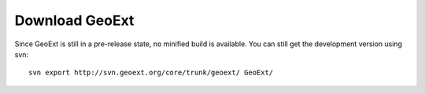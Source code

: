 =================
 Download GeoExt
=================

Since GeoExt is still in a pre-release state, no minified build is available.  You can still get the development version using svn::

    svn export http://svn.geoext.org/core/trunk/geoext/ GeoExt/

